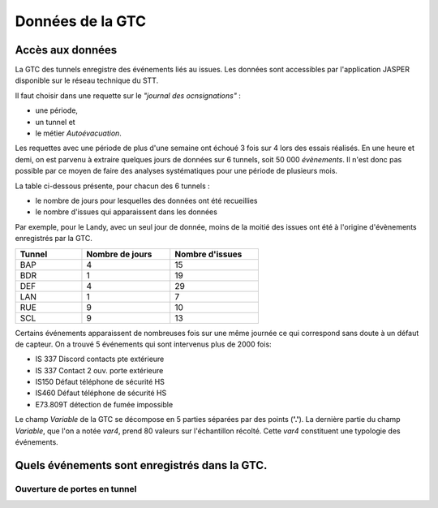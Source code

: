 Données de la GTC
******************
Accès aux données
=================
La GTC des tunnels enregistre des événements liés au issues. Les données sont accessibles par l'application JASPER disponible sur le réseau technique du STT.

Il faut choisir dans une requette sur le *"journal des ocnsignations"* :

* une période, 
* un tunnel et 
* le métier *Autoévacuation*.

Les requettes avec une période de plus d'une semaine ont échoué 3 fois sur 4 lors des essais réalisés. En une heure et demi, on est parvenu à extraire quelques jours de données sur 6 tunnels, soit 50 000 *évènements*.
Il n'est donc pas possible par ce moyen de faire des analyses systématiques pour une période de plusieurs mois.

La table ci-dessous présente, pour chacun des 6 tunnels :

* le nombre de jours pour lesquelles des données ont été recueillies
* le nombre d'issues qui apparaissent dans les données

Par exemple, pour le Landy, avec un seul jour de donnée, moins de la moitié des issues ont été à l'origine d'évènements enregistrés par la GTC.

.. csv-table::
   :header: Tunnel ,Nombre de jours, Nombre d'issues
   :widths: 30, 40,40
   :width: 60%

    BAP,4,15
    BDR,1,19
    DEF,4,29
    LAN,1,7
    RUE,9,10
    SCL,9,13





Certains événements apparaissent de nombreuses fois sur une même journée ce qui correspond sans doute à un défaut de capteur.
On a trouvé 5 événements qui sont intervenus plus de 2000 fois:

* IS 337 Discord contacts pte extérieure	
* IS 337   Contact 2 ouv. porte extérieure
* IS150 Défaut téléphone de sécurité HS
* IS460 Défaut téléphone de sécurité HS
* E73.809T détection de fumée impossible	

Le champ *Variable* de la GTC se décompose en 5 parties séparées par des points (**'.'**).
La dernière partie du champ *Variable*, que l'on a notée *var4*, prend 80 valeurs sur l'échantillon récolté. Cette *var4* constituent une typologie des événements.



Quels événements sont enregistrés dans la GTC.
===============================================
Ouverture de portes en tunnel
"""""""""""""""""""""""""""""





